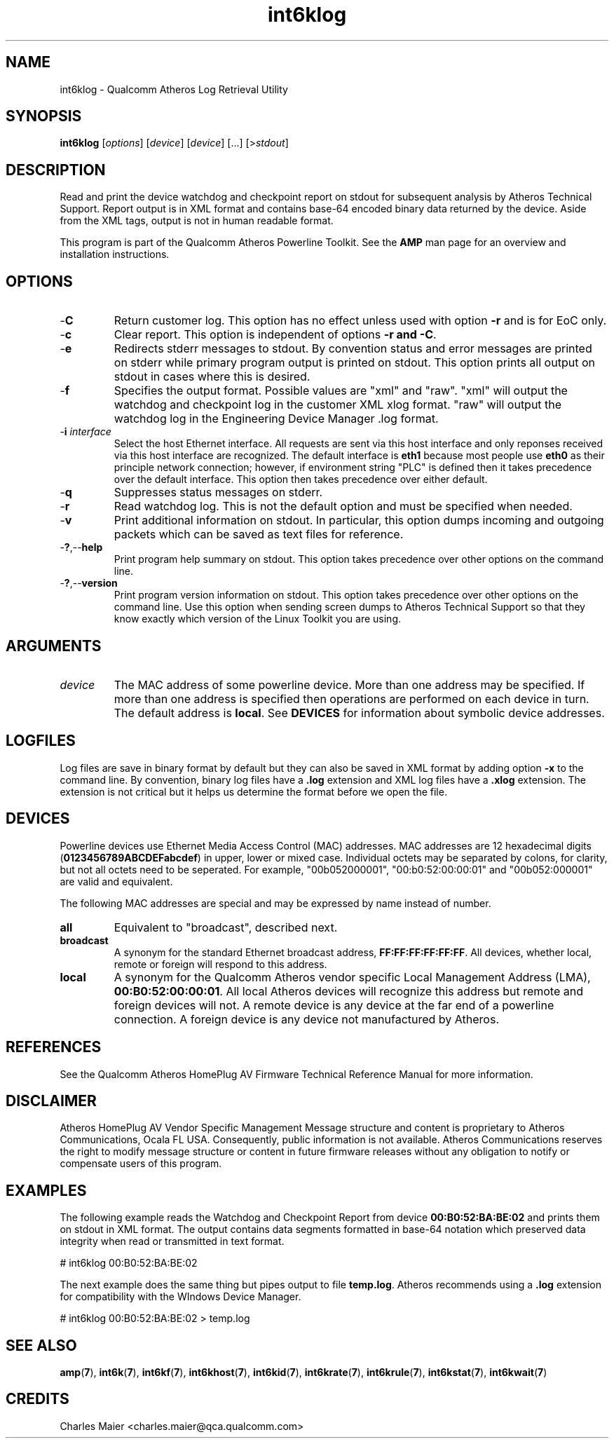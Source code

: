 .TH int6klog 1 "April 2013" "plc-utils-2.1.5" "Qualcomm Atheros Powerline Toolkit"

.SH NAME
int6klog - Qualcomm Atheros Log Retrieval Utility

.SH SYNOPSIS
.BR int6klog
.RI [ options ] 
.RI [ device ] 
.RI [ device ] 
[...]
.RI [> stdout ]

.SH DESCRIPTION
Read and print the device watchdog and checkpoint report on stdout for subsequent analysis by Atheros Technical Support.
Report output is in XML format and contains base-64 encoded binary data returned by the device.
Aside from the XML tags, output is not in human readable format.

.PP
This program is part of the Qualcomm Atheros Powerline Toolkit.
See the \fBAMP\fR man page for an overview and installation instructions.

.SH OPTIONS

.TP
.RB - C
Return customer log.
This option has no effect unless used with option \fB-r\fR and is for EoC only.

.TP
.RB - c
Clear report.
This option is independent of options \fB-r\fB and \fB-C\fR.

.TP
.RB - e
Redirects stderr messages to stdout.
By convention status and error messages are printed on stderr while primary program output is printed on stdout.
This option prints all output on stdout in cases where this is desired.

.TP
.RB - f
Specifies the output format.
Possible values are "xml" and "raw".
"xml" will output the watchdog and checkpoint log in the customer XML xlog format.
"raw" will output the watchdog log in the Engineering Device Manager .log format.

.TP
-\fBi\fR \fIinterface\fR
Select the host Ethernet interface.
All requests are sent via this host interface and only reponses received via this host interface are recognized.
The default interface is \fBeth1\fR because most people use \fBeth0\fR as their principle network connection; however, if environment string "PLC" is defined then it takes precedence over the default interface.
This option then takes precedence over either default.

.TP
.RB - q
Suppresses status messages on stderr.

.TP
.RB - r
Read watchdog log.
This is not the default option and must be specified when needed.

.TP
.RB - v
Print additional information on stdout.
In particular, this option dumps incoming and outgoing packets which can be saved as text files for reference.

.TP
.RB - ? ,-- help
Print program help summary on stdout.
This option takes precedence over other options on the command line.

.TP
.RB - ? ,-- version
Print program version information on stdout.
This option takes precedence over other options on the command line.
Use this option when sending screen dumps to Atheros Technical Support so that they know exactly which version of the Linux Toolkit you are using.

.SH ARGUMENTS

.TP
.IR device
The MAC address of some powerline device.
More than one address may be specified.
If more than one address is specified then operations are performed on each device in turn.
The default address is \fBlocal\fR.
See \fBDEVICES\fR for information about symbolic device addresses.

.SH LOGFILES
Log files are save in binary format by default but they can also be saved in XML format by adding option \fB-x\fR to the command line.
By convention, binary log files have a \fB.log\fR extension and XML log files have a \fB.xlog\fR extension.
The extension is not critical but it helps us determine the format before we open the file.

.SH DEVICES
Powerline devices use Ethernet Media Access Control (MAC) addresses.
MAC addresses are 12 hexadecimal digits (\fB0123456789ABCDEFabcdef\fR) in upper, lower or mixed case.
Individual octets may be separated by colons, for clarity, but not all octets need to be seperated.
For example, "00b052000001", "00:b0:52:00:00:01" and "00b052:000001" are valid and equivalent.

.PP
The following MAC addresses are special and may be expressed by name instead of number.

.TP
.BR all
Equivalent to "broadcast", described next.

.TP
.BR broadcast
A synonym for the standard Ethernet broadcast address, \fBFF:FF:FF:FF:FF:FF\fR.
All devices, whether local, remote or foreign will respond to this address.

.TP
.BR local
A synonym for the Qualcomm Atheros vendor specific Local Management Address (LMA), \fB00:B0:52:00:00:01\fR.
All local Atheros devices will recognize this address but remote and foreign devices will not.
A remote device is any device at the far end of a powerline connection.
A foreign device is any device not manufactured by Atheros.

.SH REFERENCES
See the Qualcomm Atheros HomePlug AV Firmware Technical Reference Manual for more information.

.SH DISCLAIMER
Atheros HomePlug AV Vendor Specific Management Message structure and content is proprietary to Atheros Communications, Ocala FL USA.
Consequently, public information is not available.
Atheros Communications reserves the right to modify message structure or content in future firmware releases without any obligation to notify or compensate users of this program.

.SH EXAMPLES
The following example reads the Watchdog and Checkpoint Report from device \fB00:B0:52:BA:BE:02\fR and prints them on stdout in XML format.
The output contains data segments formatted in base-64 notation which preserved data integrity when read or transmitted in text format.

.PP
   # int6klog 00:B0:52:BA:BE:02

.PP
The next example does the same thing but pipes output to file \fBtemp.log\fR.
Atheros recommends using a \fB.log\fR extension for compatibility with the WIndows Device Manager.

.PP
   # int6klog 00:B0:52:BA:BE:02 > temp.log

.PP

.SH SEE ALSO
.BR amp ( 7 ),
.BR int6k ( 7 ),
.BR int6kf ( 7 ),
.BR int6khost ( 7 ),
.BR int6kid ( 7 ),
.BR int6krate ( 7 ),
.BR int6krule ( 7 ),
.BR int6kstat ( 7 ),
.BR int6kwait ( 7 )

.SH CREDITS
 Charles Maier <charles.maier@qca.qualcomm.com>
